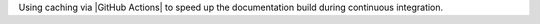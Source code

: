 Using caching via |GitHub Actions| to speed up the documentation build
during continuous integration.
